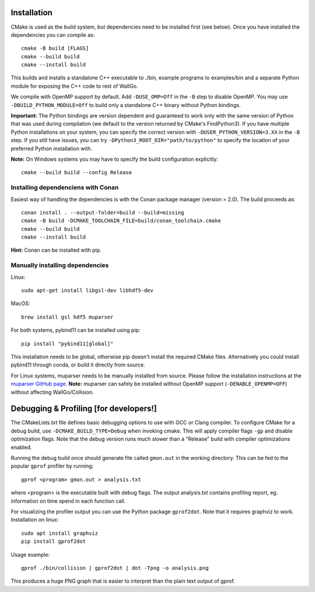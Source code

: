 
================================================
Installation
================================================

CMake is used as the build system, but dependencies need to be installed first (see below). Once you have installed the dependencies you can compile as::

    cmake -B build [FLAGS]
    cmake --build build
    cmake --install build

This builds and installs a standalone C++ executable to ./bin, example programs to examples/bin and a separate Python module for exposing the C++ code to rest of WallGo.

We compile with OpenMP support by default. Add ``-DUSE_OMP=Off`` in the ``-B`` step to disable OpenMP. You may use ``-DBUILD_PYTHON_MODULE=Off`` to build only a standalone C++ binary without Python bindings.

**Important:** The Python bindings are version dependent and guaranteed to work only with the same version of Python that was used during compilation (we default to the version returned by CMake's FindPython3). If you have multiple Python installations on your system, you can specify the correct version with ``-DUSER_PYTHON_VERSION=3.XX`` in the ``-B`` step. If you still have issues, you can try ``-DPython3_ROOT_DIR="path/to/python"`` to specify the location of your preferred Python installation with.

**Note:** On Windows systems you may have to specify the build configuration explicitly::

    cmake --build build --config Release


Installing dependenciens with Conan
================================================

Easiest way of handling the dependencies is with the Conan package manager (version > 2.0). The build proceeds as::

    conan install . --output-folder=build --build=missing
    cmake -B build -DCMAKE_TOOLCHAIN_FILE=build/conan_toolchain.cmake
    cmake --build build
    cmake --install build

**Hint:** Conan can be installed with pip. 


Manually installing dependencies
================================================

Linux::

    sudo apt-get install libgsl-dev libhdf5-dev


MacOS::

    brew install gsl hdf5 muparser


For both systems, pybind11 can be installed using pip::

    pip install "pybind11[global]"

This installation needs to be global, otherwise pip doesn't install the required CMake files. Alternatively you could install pybind11 through conda, or build it directly from source.

For Linux systems, muparser needs to be manually installed from source. Please follow the installation instructions at the `muparser GitHub page <https://github.com/beltoforion/muparser/>`_. **Note:** muparser can safely be installed without OpenMP support (``-DENABLE_OPENMP=OFF``) without affecting WallGo/Collision.

================================================
Debugging & Profiling [for developers!]
================================================

The CMakeLists.txt file defines basic debugging options to use with GCC or Clang compiler. To configure CMake for a debug build, use ``-DCMAKE_BUILD_TYPE=Debug`` when invoking cmake. This will apply compiler flags ``-gp`` and disable optimization flags. Note that the debug version runs much slower than a "Release" build with compiler optimizations enabled.

Running the debug build once should generate file called ``gmon.out`` in the working directory. This can be fed to the popular ``gprof`` profiler by running::

    gprof <program> gmon.out > analysis.txt

where <program> is the executable built with debug flags. The output analysis.txt contains profiling report, eg. information on time spend in each function call.

For visualizing the profiler output you can use the Python package ``gprof2dot``. Note that it requires graphviz to work. Installation on linux::

    sudo apt install graphviz
    pip install gprof2dot


Usage example::

    gprof ./bin/collision | gprof2dot | dot -Tpng -o analysis.png

This produces a huge PNG graph that is easier to interpret than the plain text output of gprof.
